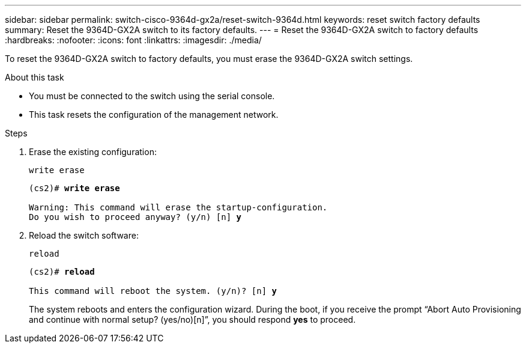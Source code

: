 ---
sidebar: sidebar
permalink: switch-cisco-9364d-gx2a/reset-switch-9364d.html
keywords: reset switch factory defaults
summary: Reset the 9364D-GX2A switch to its factory defaults.
---
= Reset the 9364D-GX2A switch to factory defaults
:hardbreaks:
:nofooter:
:icons: font
:linkattrs:
:imagesdir: ./media/

[.lead]
To reset the 9364D-GX2A switch to factory defaults, you must erase the 9364D-GX2A switch settings.

.About this task
* You must be connected to the switch using the serial console.
* This task resets the configuration of the management network.

.Steps
. Erase the existing configuration:
+
`write erase`
+

[subs=+quotes]
----
(cs2)# *write erase*

Warning: This command will erase the startup-configuration.
Do you wish to proceed anyway? (y/n) [n] *y*
----

. Reload the switch software:
+
`reload`
+

[subs=+quotes]
----
(cs2)# *reload*

This command will reboot the system. (y/n)? [n] *y*
----

+
The system reboots and enters the configuration wizard. During the boot, if you receive the prompt “Abort Auto Provisioning and continue with normal setup? (yes/no)[n]”, you should respond *yes* to proceed.

// New content for OAM project, AFFFASDOC-331, 2025-AUG-18